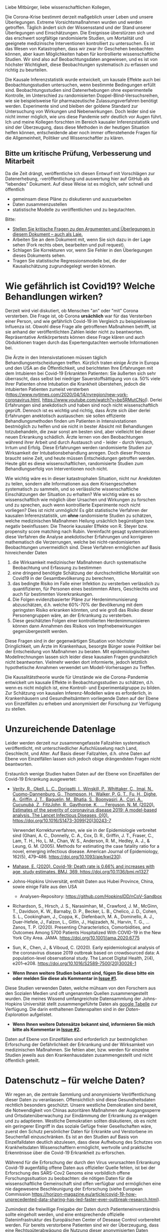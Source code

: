Liebe Mitbürger, liebe wissenschaftlichen Kollegen,

Die Corona-Krise bestimmt derzeit maßgeblich unser Leben und unsere Überlegungen.
Extreme Vorsichtsmaßnahmen wurden und werden getroffen.
Täglich ändert sich der Wissensstand und der Stand unserer Überlegungen und Einschätzungen.
Die Ereignisse überstürzen sich und das erschwert sorgfältige randomisierte Studien, um Mortalität und geeignete medizinische Interventionen kontrolliert zu untersuchen.
Es ist das Wesen von Katastrophen, dass wir zwar ihr Geschehen beobachten können, aber kaum Möglichkeiten haben für kontrollierte wissenschaftliche Studien.
Wir sind also auf Beobachtungsdaten angewiesen, und es ist von höchster Wichtigkeit, diese Beobachtungen systematisch zu erfassen und richtig zu beurteilen.

Die Kausale Inferenzstatistik wurde entwickelt, um kausale Effekte auch bei Beobachtungsstudien untersuchen, wenn bestimmte Bedingungen erfüllt sind.
Beobachtungsstudien sind Datenerhebungen ohne experimentelle Kontrolle, im Unterschied zu randomisierten Doppel-Blind-Versuchsreihen, wie sie beispielsweise für pharmazeutische Zulassungsverfahren benötigt werden.
Experimente sind und bleiben der goldene Standard zur Untersuchung von Wirkungen und Nebenwirkungen. 
Doch leider sind sie nicht immer möglich, wie uns diese Pandemie sehr deutlich vor Augen führt.
Ich und meine Kollegen forschten im Bereich kausaler Inferenzstatistik und sind der Überzeugung, dass diese Methoden in der heutigen Situation helfen können, entscheidende aber noch immer offenstehende Fragen für die Allgemeinheit, Politiker und Wissenschaftler zu klären.


** Bitte um kritische Prüfung, Verbesserung und Mitarbeit
Da die Zeit drängt, veröffentliche ich diesen Entwurf mit Vorschlägen zur Datenerhebung, -veröffentlichung und auswertung hier auf GitHub als "lebendes" Dokument.
Auf diese Weise ist es möglich, sehr schnell und öffentlich 
- gemeinsam diese Pläne zu diskutieren und auszuarbeiten
- Daten zusammenzustellen
- statistische Modelle zu veröffentlichen und zu begutachten.

Bitte:
# - Veröffentlichen und teilen Sie den Link zu diesem Dokument (und seinem GitHub repository), um zu helfen, die offenen Fragen in der Corona-Krise mittels statistische Ursachenforschung zu klären und das Wissen um diese Möglichkeiten zu verbreiten.
# - Schreiben Sie ein Unterstützungsschreiben für die Erhebung und Veröffentlichung der [[Daten][Benötigten Daten]].
# - Stellen Sie [[Daten][benötigten Daten]] zusammen.
- [[https://github.com/gkappler/CausalCovid-19/issues][Stellen Sie kritische Fragen zu den Argumenten und Überlegungen in diesem Dokument -- auch als Laie.]]
- Arbeiten Sie an dem Dokument mit, wenn Sie sich dazu in der Lage sehen (Fork rechts oben, bearbeiten und pull request).
- Schlagen Sie Korrekturen vor, wenn Sie Fehler in den Überlegungen dieses Dokuments sehen.
- Tragen Sie statistische Regressionsmodelle bei, die der Kausalschätzung zugrundegelegt werden können.


* Wie gefährlich ist Covid19? Welche Behandlungen wirken? 
Derzeit wird viel diskutiert, ob Menschen "an" oder "mit" Corona versterben.
Die Frage ist, ob Corona *ursächlich* war für das Versterben einer Person, und wie gefährlich Covid-19 im Vergleich zu beispielsweise Influenza ist.
Obwohl diese Frage alle getroffenen Maßnahmen betrifft, ist sie anhand der veröffentlichten Zahlen leider nicht zu beantworten.
Repräsentative Antikörpertests können diese Frage klären und auch Obduktionen tragen durch das Expertengutachten wertvolle Informationen bei.

Die Ärzte in den Intensivstationen müssen täglich Behandlungsentscheidungen treffen.
Kürzlich traten einige Ärzte in Europa und den USA an die Öffentlichkeit, und berichteten Ihre Erfahrungen mit dem Intubieren bei Covid-19 Erkrankten Patienten:
Sie äußerten sich sehr überrascht, dass selbst bei niedriger Sauerstoffsättigung von ca. 50% viele Ihrer Patienten ohne Intubation die Krankheit überstehen, jedoch die intubierten Patienten zumeist versterben
(https://www.nytimes.com/2020/04/14/nyregion/new-york-coronavirus.html, https://www.youtube.com/watch?v=bp5RMutCNoI).
Derlei Erfahrungen sind anekdotisch und haben sind noch nicht wissenschaftlich geprüft.
Dennoch ist es wichtig und richtig, dass Ärzte sich über derlei Erfahrungen anektotisch austauschen:
sie sollen effiziente Behandlungsmethoden finden um Patienten in Intensivstationen bestmöglich zu helfen und sie nicht in bester Absicht mit Behandlungen totzubehandeln, die zwar sonst am besten sind, aber vielleicht bei dieser neuen Erkrankung schädlich.
Ärzte lernen von den Beobachtungen während ihrer Arbeit und durch Austausch und - leider - durch Versuch, Irrtum und Erfolg.
Diese Erfahrungen werden randomisierte Studien zur Wirksamkeit der Intubationsbehandlung anregen.
Doch dieser Prozess braucht seine Zeit, und heute müssen Entscheidungen getroffen werden.
Heute gibt es diese wissenschaftlichen, randomisierte Studien zum Behandlungserfolg von Interventionen noch nicht.

Wie wichtig wäre es in dieser katastrophalen Situation, nicht nur Anekdoten zu teilen, sondern alle Informationen aus dem Krisengeschehen systematisch zu sammeln, und so verlässliche wissenschaftliche Einschätzungen der Situation zu erhalten?
Wie wichtig wäre es so wissenschaftlich wie möglich über Ursachen und Wirkungen zu forschen und zu sprechen,  auch wenn kontrollierte Experimente noch nicht vorliegen?
Dies ist nicht unmöglich!
Es gibt statistische Verfahren der kausalen Inferenzstatistik, um *ohne* randomisierte Studien zu schätzen, welche medizinischen Maßnahmen Heilung ursächlich begünstigen bzw. negativ beeinflussen:
Die Theorie kausaler Effekte von R. Steyer bzw. propensity score matching nach Rubin.
Vereinfacht gesagt systematisieren diese Verfahren die Analyse anekdotischer Erfahrungen und korrigieren mathematisch die Verzerrungen, welche bei nicht-randomisierten Beobachtungen unvermeidlich sind.
Diese Verfahren ermöglichen auf Basis hinreichender Daten 
1. die Wirksamkeit medizinischer Maßnahmen durch systematische Beobachtung und Erfassung zu bestimmen
3. eine dringend benötigte Schätzung der durchschnittliche Mortalität von Covid19 in der Gesamtbevölkerung zu berechnen,
4. das bedingte Risiko im Falle einer Infektion zu versterben verlässlich zu quantifizieren, für Personen eines bestimmten Alters, Geschlechts und auch für bestimmten Vorerkrankungen.
5. Die Folgen evidenzbasierter Pläne zur Herdenimmunisierung abzuschätzen, d.h. welche 60%-70% der Bevölkerung mit dem geringsten Risiko erkranken könnten, und wie groß das Risiko dieser Personengruppen wäre, an der Erkrankung zu versterben.
6. Diese geschätzten Folgen einer kontrollierten Herdenimmunisieren können dann Annahmen des Risikos von Impfnebenwirkungen gegenübergestellt werden.
Diese Fragen sind in der gegenwärtigen Situation von höchster Dringlichkeit, um Ärzte im Krankenhaus, besorgte Bürger sowie Politiker bei der Entscheidung von Maßnahmen zu beraten.
Mit epidemiologischen Modellrechnungen lassen sich leider diese kausalen Fragen grundsätzlich nicht beantworten.
Vielmehr werden dort informierte, jedoch letztlich hypothetische Annahmen verwendet um Modell-Vorhersagen zu Treffen.


Die Kausalitätstheorie wurde für Umstände wie die Corona-Pandemie entwickelt um kausale Effekte in Beobachtungsstudien zu schätzen, d.h. wenn es nicht möglich ist, eine Kontroll- und Experimentalgruppe zu bilden.
Zur Schätzung von kausalen Inferenz-Modellen wäre es erforderlich, in Krankenhäusern und Gesundheitsämtern vorliegende Daten auf der Ebene von Einzelfällen zu erheben und anonymisiert der Forschung zur Verfügung zu stellen.

* Unzureichende Datenlage
Leider werden derzeit nur zusammengefasste Fallzahlen systematisch veröffentlicht, mit unterschiedlicher Aufschlüsselung nach Land, Geschlecht, und Alter.
Auf Basis dieser Fallzahlen, d.h. ohne Daten auf Ebene von Einzelfällen lassen sich jedoch obige drängendsten Fragen nicht beantworten.


Erstaunlich wenige Studien haben Daten auf der Ebene von Einzelfällen der Covid-19 Erkrankung ausgewertet:
- [[https://www.thelancet.com/journals/laninf/article/PIIS1473-3099(20)30243-7/fulltex][Verity, R., Okell, L. C., Dorigatti, I., Winskill, P., Whittaker, C., Imai, N., Cuomo-Dannenburg, G., Thompson, H., Walker, P. G. T., Fu, H., Dighe, A., Griffin, J. T., Baguelin, M., Bhatia, S., Boonyasiri, A., Cori, A., Cucunubá, Z., FitzJohn, R., Gaythorpe, K., … Ferguson, N. M. (2020). Estimates of the severity of coronavirus disease 2019: A model-based analysis. The Lancet Infectious Diseases, 0(0). https://doi.org/10.1016/S1473-3099(20)30243-7]]

  Verwendet Korrekturverfahren, wie sie in der Epidemiologie verbreitet sind (Ghani, A. C., Donnelly, C. A., Cox, D. R., Griffin, J. T., Fraser, C., Lam, T. H., Ho, L. M., Chan, W. S., Anderson, R. M., Hedley, A. J., & Leung, G. M. (2005). Methods for estimating the case fatality ratio for a novel, emerging infectious disease. American Journal of Epidemiology, 162(5), 479–486. https://doi.org/10.1093/aje/kwi230). 
- [[https://www.bmj.com/content/369/bmj.m1327][Mahase, E. (2020). Covid-19: Death rate is 0.66% and increases with age, study estimates. BMJ, 369. https://doi.org/10.1136/bmj.m1327]]

- Johns-Hopkins Universität, enthält Daten aus Hubei Province, China, sowie einige Fälle aus den USA
  - Analysen-Repository: https://github.com/HopkinsIDD/nCoV-Sandbox
- Richardson, S., Hirsch, J. S., Narasimhan, M., Crawford, J. M., McGinn, T., Davidson, K. W., Barnaby, D. P., Becker, L. B., Chelico, J. D., Cohen, S. L., Cookingham, J., Coppa, K., Diefenbach, M. A., Dominello, A. J., Duer-Hefele, J., Falzon, L., Gitlin, J., Hajizadeh, N., Harvin, T. G., … Zanos, T. P. (2020). Presenting Characteristics, Comorbidities, and Outcomes Among 5700 Patients Hospitalized With COVID-19 in the New York City Area. JAMA. https://doi.org/10.1001/jama.2020.6775
- Sun, K., Chen, J., & Viboud, C. (2020). Early epidemiological analysis of the coronavirus disease 2019 outbreak based on crowdsourced data: A population-level observational study. The Lancet Digital Health, 2(4), e201–e208. https://doi.org/10.1016/S2589-7500(20)30026-1
- *Wenn Ihnen weitere Studien bekannt sind, fügen Sie diese bitte ein oder melden Sie diese als Kommentar in [[https://github.com/gkappler/CausalCovid-19/issues/1][Issue #1]].*
Diese Studien verwenden Daten, welche mühsam von den Forschern aus den Sozialen Medien und oft ungenannten Quellen zusammengestellt wurden.
Die meines Wissend umfangreichste Datensammlung der Johns-Hopkins Universität stellt zusammengeführte Daten als [[https://docs.google.com/spreadsheets/d/1jS24DjSPVWa4iuxuD4OAXrE3QeI8c9BC1hSlqr-NMiU/edit#gid=1841943470][google Tabelle]] zur Verfügung. Die darin enthaltenen Datenspalten sind in der [[Case-Data Exploration.ipynb][Daten-Exploration]] aufgelistet.
- *Wenn Ihnen weitere Datensätze bekannt sind, informieren Sie mich bitte als Kommentar in [[https://github.com/gkappler/CausalCovid-19/issues/2][Issue #2]].*


Daten auf Ebene von Einzelfällen sind erforderlich zur bestmöglichen Erforschung der Gefährlichkeit der Erkrankung und der Wirksamkeit von medizinischen Maßnahmen.
Sie fehlen aber, bzw. werden für einzelne Studien jeweils aus den Krankenhausdaten zusammengestellt und nicht öffentlich geteilt.

* Datenschutz -- für welche Daten?
Wir regen an, die zentrale Sammlung und anonymisierte Veröffentlichung dieser Daten zu veranlassen.
Offensichtlich sind diese Gesundheitsdaten rechtlich besonders geschützt.
Unsere westliche Demokratien sind bereit, die Notwendigkeit von Chinas autoritären Maßnahmen der Ausgangssperre und Ortsdatenüberwachung zur Eindämmung der Erkrankung zu erwägen und zu adaptieren.
Westliche Demokratien sollten diskutieren, ob es nicht ein geringerer Eingriff in das soziale Gefüge freier Gesellschaften wäre, zuerst den Schutz persönlicher Daten für Erkrankte und Verstorbene im Seuchenfall einzuschränken.
Es ist an den Studien auf Basis von Einzelfalldaten deutlich abzulesen, dass diese Aufhebung des Schutzes von Krankheitsdaten Wissenschaftlern ermöglicht, wertvolle und praktische Erkenntnisse über die Covid-19 Erkrankheit zu erforschen.


Während für die Erforschung der durch den Virus verursachten Erkrankung Covid-19 augenfällig offene Daten aus offizieller Quelle fehlen, ist bei der Erforschung des SARS-Cov2 Genoms eine vorbildlich offene Forschungssituation zu beobachten:
die nötigen Daten für die wissenschaftliche Gemeinschaft sind offen verfügbar und ermöglichen eine nie dagewesene Beschleunigung der Erforschung (siehe European Commission https://horizon-magazine.eu/article/covid-19-how-unprecedented-data-sharing-has-led-faster-ever-outbreak-research.html).

Zumindest die freiwillige Freigabe der Daten durch Patienteneinverständnis sollte eingeholt werden, und eine entsprechende offizielle Dateninfrastruktur des Europäischen Center of Desease Control vorbereitet werden.
Für bereits verstorbene Patienten sind wir der Überzeugung, dass eine Rechtsgüterabwägung die Nutzung dieser anonymisierten Daten ebenso oder leichter zulässt als die Erfassung von Bewegungsdaten der Bevölkerung.
Wir wollen eine öffentliche Diskussion über den Umgang mit Daten zur Wissenschaftlichen Untersuchung in dieser Corona-Krise anregen.

Katastrophen sind plötzlich und unübersichtlich.
Um in zukünftigen Katastrophen angemessen reagieren zu können, scheint es uns ganz besonders wichtig, aus dieser Katastrophe zu lernen, wie schneller ein gutes Bild der Lage erlangt werden kann.
Daher regen wir an, die Veröffentlichung anonymisierter Daten zu den Verstorbenen bei zukünftigen Pandemien als gesetzlichen Automatismus im Seuchenschutzgesetz zu verankern.
Nur auf diese Weise ist gewährleistet, dass die internationale Forschergemeinschaft mit im Seuchenfall gebotener Geschwindigkeit und Aktualität die Gefährlichkeit der Erkrankung erforschen und evidenzbasierte Hinweise für praktische Ärzte geben kann, welche der getroffenen medizinischen Maßnahmen wirken und zu warnen, welche Maßnahmen schaden.

* Wie könnte kausale Inferenzstatistik mit diesen Daten die entscheidenden Fragen beantworten?
** Wie viele Menschen sterben an Covid-19? Übersterblichkeit und Kausalität
Die Kausalitätstheorie nach Rolf Steyer beginnt mit einer formalen Begriffsklärung durch das Zufallsexperiment.
Zur verständlichen Beschreibung der Theorie in Bezug auf Corona die reduzierteste Fassung ohne Berücksichtigung der Zeitpunkte oder des Krankheitsverlaufs:
- Zur Testung wird eine Person /U=u/ aus der Population ausgewählt (nicht randomisiert, sondern gemäß Testprotokoll).
- Das Testergebnis der Person wird erhoben, /X=x/. 
- Kovariaten werden erhoben /Z=z/ (Alter, Geschlecht und Vorerkrankungen etc..)
- Verstirbt (/Y=0/) oder heilt (/Y=1/) die Person?

Wahrscheinlichkeitstheoretisch sind dies Zufallsvariablen
- /U : \Omega \rightarrow/ Population
- /X : \Omega \rightarrow {0,1}/
- /Z : \Omega \rightarrow Z_{1} \times...\times Z_{n}/
- /Y : \Omega \rightarrow {0,1}/

*** Teststichprobe und Population
Die Testung und die Auswahl der Stichprobe gewährleistet keine direkte Einschätzung, wieviele Personen in der Bevölkerung wirklich infiziert sind. 

Dazu müssten im obigen Zufallsexperiment die Verteilung der Probanden /U/ durch eine randomisierte/repräsentative Auswahl /U/' ersetzt werden.
- Eine Person /U'=u/ wird gleichverteilt aus der Population ausgewählt (randomisiert, wird aus test-ökonomischen Gründen nicht/kaum duchgeführt).
- Die Person ist mit Covid-19 infiziert, /X'/ (kann nicht direkt beobachtet werden, sondern nur anhand von Tests). 

*** Infektion und Test
Die Infektion mit SARS-Cov2 ist eine nicht direkt beobachtbare Zufallsvariable /X/', und kann nur indirekt durch Tests erhoben werden.
Tests sind niemals absolut zuverlässig sondern durch Sensititivtät und Spezifizität gekennzeichnet, in bedingten Wahrscheinlichkeiten ausgedrückt[fn::https://www.centerforhealthsecurity.org/resources/COVID-19/serology/Serology-based-tests-for-COVID-19.html]:
- Sensitivität: /1-P(X'=1 | X=0)/
- Spezifizität: /1-P(X'=0 | X=1)/


*** Was ist die Übersterblichkeit durch Corona in der erhobenen Stichprobe?
Die Anteile (Wahrscheinlichkeiten) der versterbenden Personen
- wenn test-negativ: /P(Y=0 | X=0)/,
- wenn test-positiv: /P(Y=0 | X=1)/.

Der durchschnittliche kausale Effekt einer Covid-19 Erkrankung auf die Sterblichkeit innerhalb der getesteten Stichprobe entspricht der Differenz dieser Wahrscheinlichkeiten /P(Y=0 | X=1)-P(Y=0 | X=0)/ und kann als durch *Covid-19 bedingte Übersterblichkeit innerhalb der Stichprobe* interpretiert werden.
Hier stellen sich grundsätzliche Probleme:
- Die Stichprobe ist nicht repräsentativ für die Gesamtbevölkerung.
- Die Wahrscheinlichkeit mit negativem Test zu versterben ist anhand der erfassten Testdaten nicht möglich.
  Diese Wahrscheinlichkeit könnte jedoch auf Basis veröffentlichter Sterberaten der Vorjahre abgeschätzt werden.
- Die Zufallsvariablen der Genesung /Y/ kann erst nach dem Ende der Erkrankung erhoben werden. 

Für Personen, die durch Geschlecht, Alter und Vorerkrankungen /Z=z/ charakterisiert sind, und 
- positiv auf Covid19 getestet wurden, ist das bedingte Sterberisiko /P(Y=0 | Z=z,X=1)/,
- negativ auf Covid19 getestet wurden, ist das bedingte Sterberisiko /P(Y=0 | Z=z,X=0)/,
Der /Z/-bedingte durchschnittliche kausale Effekt von Covid19 auf die Sterberate ist definiert als die Differenz dieser bedingten Wahrscheinlichkeiten: /ACE_{Z=z}(Y | X) = P(Y=0 | Z=z,X=1) - P(Y=0 | Z=z,X=0)/.
Dieser bedingte durchschnittliche Effekt /ACE_{Z=z}(Y | X)/ is spezifisch für Personen, die durch Kovariaten /Z=z/ (Alter, Vorerkrankungen, etc.) charakterisiert sind, und für diese Gruppe definiert als der Mehr-Anteil der versterbenden Personen, die Covid-19 positiv getestet wurden, über die zu erwartende Sterblichkeitsrate von Covid-19 negativ getesteten Personen hinaus.
*Es handelt sich also um die Covid-19 bedingte Übersterblichkeit von Personen mit Kovariaten Z=z.* 

*** Verallgemeinerung auf die Bevölkerung
**** Durchschnittliche kausale Effekte
Es ist möglich, die durchschnittlichen kausalen Effekte in der Gesamtbevölkerung zu berechnen, wenn die /Z */-bedingte kausale Regression* /E_{Z=z}(Y | X)/ kausal erwartungstreu und die Verteilung der Kovariaten in der Gesamtbevölkerung,  /P'(Z=z)/,  bekannt ist (/P'(Z)/ kann von der Verteilung /P(Z)/ in der getesteten Stichprobe abweichen! Dies ist insbesondere der Fall, wenn nur in symptomatische Patienten in Krankenhäusern getestet werden.).

Die zu erwartende durchschnittliche Mortalitätsrate von Covid19 in der Gesamtbevölkerung entspricht dann dem durchschnittlichen kausalen Effekt /ACE(Y | X) = \sum_{z \in Z(\Omega)} P'(Z=z) ACE_{Z=z}(Y | X)/.

Es ist beweisbar, dass Marginalisierung über /P'(Z=z)/ eine erwartungstreue Schätzung des durchschnittlichen kausalen Effekts ergibt, wenn die Bedingung erfüllt ist, dass /E_{Z=z}(Y | X)/ kausal erwartungstreu ist für alle /z \in Z(\Omega)/.

**** Kausale Erwartungstreue 
Definitionen
1. Der (/Z=z/) *-bedingte kausal erwartungstreue Erwartungswert* von /Y/ gegeben /X=x/ ist definiert als

   CUE_{Z=z}(Y | X=x) = \sum_u E_{Z=z}(Y | U=u,X=x)P_{Z=z}(U=u).
2. Die /Z/ *-bedingte kausale Regression* /E_{Z=z}(Y | X)/ ist kausal erwartungstreu, wenn für alle /Z=z/

   /E(Y | Z=z, X=x)/ = CUE_{Z=z}(Y | X=x).

Es ist beweisbar, dass /E_{Z=z}(Y | X)/ kausal erwartungstreu ist, wenn mindestens eine folgender Bedingungen erfüllt ist:
1. Die Überlebenswahrscheinlichkeit /E(Y | X, U, Z)/, bedingt auf Person /U/ mit Testung /X/ und Kovariaten /Z/, fast sicher (d.h. für alle Kovariaten /Z=z/ mit /P(Z=z)>0/) gleich der Überlebenswahrscheinlichkeit /E(Y | X, Z)/, bedingt auf Testung /X/ und Kovariaten /Z/ ist.

   Dies ist *erfüllt, wenn* /Z/ *all jene Kovariaten umfasst, welche Genesungs-/Sterbewahrscheinlichkeit einer Person beeinflussen.*

   Daher ist eine umfangreiche Erfassung und Veröffentlichung aller Risiko und Protektivfaktoren der Erkrankten notwendig.

2. Positive Testung /X/ und Auswahlwahrscheinlichkeit /U/ stochastisch unabhängig gegeben /Z/ sind. 

   Das Ziel der selektiven Testung durch Kontaktnachverfolgung ist, die Infizierten mit größerer wahrscheinlicher zu testen als die wahrscheinlich nicht Infizierten.  Wenn dieses Ziel erreicht wird, ist diese Bedingung *nicht erfüllt*.

3. Personen-Infektions-Homogenität /E(Y | X,U)/ = E(Y | X) gegeben ist.

   Dies ist *nicht erfüllt*, da offenbar nicht alle test-positiven Personen die gleichen Wahrscheinlichkeiten zu genesen und zu versterben haben.
Nur die erste dieser Bedingungen ist erfüllbar, wenn aufgrund der Testkapazitäten nicht randomisiert getestet wird (2.).
Daher ist es nötig, umfangreiche Patientendaten zur Verfügung zu stellen.

Auf Basis einer repräsentativen Erhebung von Antikörpern scheint Bedingung 2. erfüllt, und eine Einschränkung der Personendaten auf bestimmte Fragestellungen wie Alter, Geschlecht, bestimmte Vorerkrankungen ist hinreichend.
Jedoch selbst in diesem Fall ist es vorteilhaft, möglichst umfangreiche Patientendaten zu veröffentlichen, um Kovariaten zu identifizieren, die einen Einfluss auf den Verlauf der Erkrankung haben, an die aber a-priori niemand gedacht hat.

Steyer, R., Nachtigall, C., Wüthrich-Martone, O., & Kraus, K. (2002). Causal regression models III: Covariates, conditional, and unconditional average causal effects. Methods of Psychological Research Online, 7(1), 41–68.


*** Anmerkungen zur Erweiterung des Zufallsexperiments:
- /X/: Berücksichtigung verschiedener Tests
- Berücksichtigungen der Zeitpunkte von Testungen, ggf. des Krankheitsverlaufs. 
- /Y/: Vielleicht mit Zeitintervall der Genesung 2 Wochen, vielleicht mehrwertig: genesen, hospitalisiert, verstorben.

*** Statistische Modellierung
Kausale Inferenzstatistik selbst ist kein statistisches Modell!
Vielmehr formuliert kausale Inferenzstatistik die abstrakte wahrscheinlichkeitstheoretische Frage, wie kausale Effekte allgemein definiert sind, auch für nicht-randomisierte kontrollierte Studien.
Statistische Modelle werden in einem zweiten Schritt verwendet um die Wahrscheinlichkeiten an Covid-19 zu versterben, bedingt auf Kovariaten und Teststatus in Regressionen zu schätzen.
In diesem zweiten Schritt haben Forscher statistische Modelle zu testen und kritisch auszuwählen, um zu erwartungstreuen Vorhersagen und Abschätzungen ihrer Zuverlässigkeit zu gelangen.

Logistische Regressionen
1. Modelle logit /P(Y=0 | Z_{i}, X) = \alpha_{0} + \alpha_{1} X + \beta Z_{i} + \gamma X Z_{i}/ für alle Kovariaten /Z_{i}/.
2. Haupteffekte und Interaktionseffekte mit /X/: logit /P(Y=0 | Z, X) = \alpha_{0} + \alpha_{1} X + \sum_{i} \beta_{i} Z_{i}  + \sum_{i} \gamma_{i} X Z_{i}/.
3. Komplexere Modelle zur Abschätzung sind denkbar und wünschenswert.  Ich schlage vor, dass diese Daten anonymisiert öffentlich gemacht werden sollten, um einen freien Wettbewerb für die Vorhersage der Mortalität aus den Kovariaten einzuladen.
4. Bei den voraussichtlich großen Fallzahlen ist ggf. eine nonparametrische und modellfreie Vorhersage möglich.

*** Empfehlungen zur aktuellen Datenveröffentlichung
** Wann hilft und wann schadet Intubation als medizinische Maßnahme?  
Diese Frage beginnt erneut formalen Begriffsklärung durch das Zufallsexperiment.
- Zur Testung wird eine SARS-COV2 positive Person /U=u/ in Intensivpflege ausgewählt
- Die Sauerstoffsättigung wird erhoben, /O=o/
- Kovariaten werden erhoben /Z=z/ (Alter, Geschlecht und Vorerkrankungen etc..)
- Wird die Person intubiert (/X=1/) oder wird sie nicht intubiert (/X=0/)
- Verstirbt (/Y=0/) oder heilt (/Y=1/) die Person?

Der bedingte Kausale Effekt der Intubation auf die Genesungswahrscheinlichkeit für Patienten mit /Z=z, O=o/ ist
ACE_{Z=z,O=o}(Y | X) = /P(Y=1 | X=1, Z=z, O=o)-P(Y=1 | X=0, Z=z, O=o)/.


* Benötigte Daten
# <<daten>>
Optimalerweise würden für die Berechnungen folgende anonymisierten Daten zu jedem getesteten Mitbürger verwendet:
- Testdatum Test-Art und Testergebnis
- Vorerkrankungen
- Hospitalisierungsdatum, falls hospitalisiert
- Entlassungsdatum, falls entlassen
- Versterbedatum, falls verstorben
- Obduktionsdaten, falls verfügbar
- Alter, Geschlecht, wenn möglich Lebensumstände (Rauchen, Luftqualität, Stadt, Land, Ernährungsgewohnheiten, etc)
Zur Bestimmung der kausalen Effekte medizinischer Maßnahmen werden zudem benötigt:
- durchgeführte medizinische Maßnahmen (Intubation, Medikamente)

Voraussichtlich sind manche dieser Daten nicht für alle getesteten Personen verfügbar.
In diesem Fall kann mit geeigneten Verteilungsannahmen die Datenlücke ausgeglichen werden (siehe unten).

* Falls Daten fehlen
Zur statistischen Schätzung dieser Größen sind von den Gesundheitsbehörden folgende Daten erfolderlich:
- Anonymisierte Daten aller getesteten Personen (Testergebnis /X=x/ und Kovariaten /Z=z/).
- Verteilung /P(Z=z)/ in der Population.
- Genesen/Versterben /Y=y/.

Falls die Vorerkrankungen nicht Test-negativer Personen nicht verfügbar sind, ist ggf. eine akzeptable Annahme, dass die Vorerkrankungen der Getesteten ebenso verteilt sind wie in der Gesamtpopulation, bedingt auf das Alter.

Da Sterbedaten der negativ getesteten nicht verfügbar sein dürften, könnte ihre Sterberate /P(Y=0 | Z=z,X=0)/ anhand publizierter Mortalitäten der Vorerkrankungen und des Alters pro Jahr abgeschätzt werden.
Selbst wenn diese Sterberaten verfügbar wäre, ist zu klären, ob es nicht aussagekräftiger ist, die Sterberate innerhalb eines Jahres zugrundezulegen.
